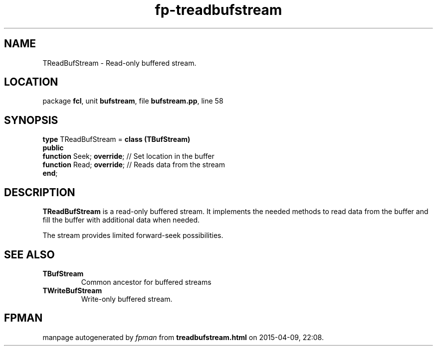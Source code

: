 .\" file autogenerated by fpman
.TH "fp-treadbufstream" 3 "2014-03-14" "fpman" "Free Pascal Programmer's Manual"
.SH NAME
TReadBufStream - Read-only buffered stream.
.SH LOCATION
package \fBfcl\fR, unit \fBbufstream\fR, file \fBbufstream.pp\fR, line 58
.SH SYNOPSIS
\fBtype\fR TReadBufStream = \fBclass (TBufStream)\fR
.br
\fBpublic\fR
  \fBfunction\fR Seek; \fBoverride\fR; // Set location in the buffer
  \fBfunction\fR Read; \fBoverride\fR; // Reads data from the stream
.br
\fBend\fR;
.SH DESCRIPTION
\fBTReadBufStream\fR is a read-only buffered stream. It implements the needed methods to read data from the buffer and fill the buffer with additional data when needed.

The stream provides limited forward-seek possibilities.


.SH SEE ALSO
.TP
.B TBufStream
Common ancestor for buffered streams
.TP
.B TWriteBufStream
Write-only buffered stream.

.SH FPMAN
manpage autogenerated by \fIfpman\fR from \fBtreadbufstream.html\fR on 2015-04-09, 22:08.

